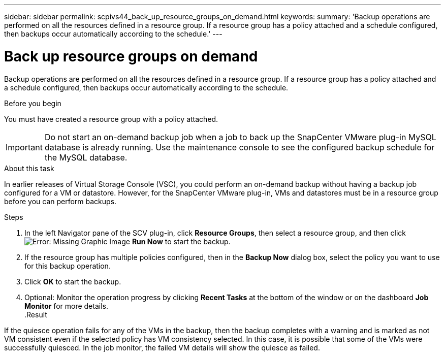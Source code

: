 ---
sidebar: sidebar
permalink: scpivs44_back_up_resource_groups_on_demand.html
keywords:
summary: 'Backup operations are performed on all the resources defined in a resource group. If a resource group has a policy attached and a schedule configured, then backups occur automatically according to the schedule.'
---

= Back up resource groups on demand
:hardbreaks:
:nofooter:
:icons: font
:linkattrs:
:imagesdir: ./media/

//
// This file was created with NDAC Version 2.0 (August 17, 2020)
//
// 2020-09-09 12:24:23.636097
//

[.lead]
Backup operations are performed on all the resources defined in a resource group. If a resource group has a policy attached and a schedule configured, then backups occur automatically according to the schedule.

.Before you begin

You must have created a resource group with a policy attached.

[IMPORTANT]
Do not start an on-demand backup job when a job to back up the SnapCenter VMware plug-in MySQL database is already running. Use the maintenance console to see the configured backup schedule for the MySQL database.
// Burt 1378132, observation 81, March 2021 Ronya

.About this task

In earlier releases of Virtual Storage Console (VSC), you could perform an on-demand backup without having a backup job configured for a VM or datastore. However, for the SnapCenter VMware plug-in, VMs and datastores must be in a resource group before you can perform backups.

.Steps

. In the left Navigator pane of the SCV plug-in, click *Resource Groups*, then select a resource group, and then click image:scpivs44_image38.png[Error: Missing Graphic Image] *Run Now* to start the backup.
. If the resource group has multiple policies configured, then in the *Backup Now* dialog box, select the policy you want to use for this backup operation.
//Updated for BURT 1378132 observation 27, March 2021 Madhulika
. Click *OK* to start the backup.
. Optional: Monitor the operation progress by clicking *Recent Tasks* at the bottom of the window or on the dashboard *Job Monitor* for more details.
//Updated for BURT 1378132 observation 28, March 2021 Madhulika
.Result

If the quiesce operation fails for any of the VMs in the backup, then the backup completes with a warning and is marked as not VM consistent even if the selected policy has VM consistency selected. In this case, it is possible that some of the VMs were successfully quiesced. In the job monitor, the failed VM details will show the quiesce as failed.
